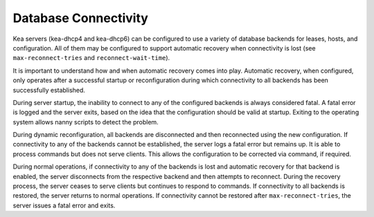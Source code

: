 .. _database-connectivity:

*********************
Database Connectivity
*********************
Kea servers (kea-dhcp4 and kea-dhcp6) can be configured to use a variety of
database backends for leases, hosts, and configuration. All of them may be
configured to support automatic recovery when connectivity is lost (see
``max-reconnect-tries`` and ``reconnect-wait-time``).

It is important to understand how and when automatic recovery comes into play.
Automatic recovery, when configured, only operates after a successful startup
or reconfiguration during which connectivity to all backends has been
successfully established.

During server startup, the inability to connect to any of the configured
backends is always considered fatal. A fatal error is logged and the server
exits, based on the idea that the configuration should be valid
at startup. Exiting to the operating system allows nanny scripts to detect
the problem.

During dynamic reconfiguration, all backends are disconnected and then
reconnected using the new configuration. If connectivity to any of the
backends cannot be established, the server logs a fatal error but remains
up. It is able to process commands but does not serve clients. This
allows the configuration to be corrected via command, if required.

During normal operations, if connectivity to any of the backends is lost and
automatic recovery for that backend is enabled, the server disconnects from the
respective backend and then attempts to reconnect. During the recovery process,
the server ceases to serve clients but continues to respond to commands. If
connectivity to all backends is restored, the server returns to normal
operations. If connectivity cannot be restored after ``max-reconnect-tries``,
the server issues a fatal error and exits.

